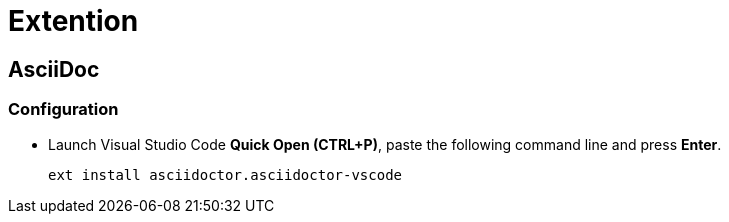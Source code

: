 = Extention

== AsciiDoc

=== Configuration

* Launch Visual Studio Code *Quick Open (CTRL+P)*, paste the following command line and press *Enter*.

+
----
ext install asciidoctor.asciidoctor-vscode
----
